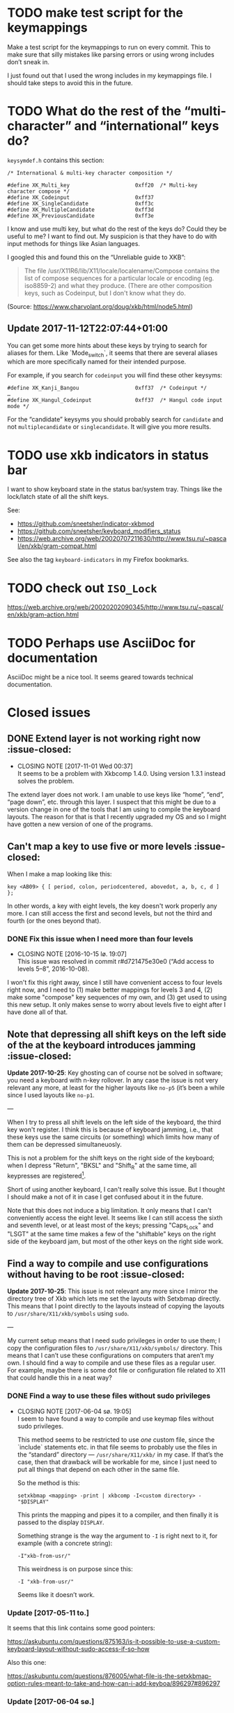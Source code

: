 * TODO make test script for the keymappings

Make a test script for the keymappings to run on every commit.  This to
make sure that silly mistakes like parsing errors or using wrong
includes don’t sneak in.

I just found out that I used the wrong includes in my keymappings file.
I should take steps to avoid this in the future.

* TODO What do the rest of the “multi-character” and “international” keys do?

~keysymdef.h~ contains this section:

#+BEGIN_EXAMPLE
/* International & multi-key character composition */

#define XK_Multi_key                     0xff20  /* Multi-key character compose */
#define XK_Codeinput                     0xff37
#define XK_SingleCandidate               0xff3c
#define XK_MultipleCandidate             0xff3d
#define XK_PreviousCandidate             0xff3e
#+END_EXAMPLE

I know and use multi key, but what do the rest of the keys do?  Could
they be useful to me?  I want to find out.  My suspicion is that they
have to do with input methods for things like Asian languages.

I googled this and found this on the “Unreliable guide to XKB”:

#+BEGIN_QUOTE
The file /usr/X11R6/lib/X11/locale/localename/Compose contains the list
of compose sequences for a particular locale or encoding (eg. iso8859-2)
and what they produce. (There are other composition keys, such as
Codeinput, but I don't know what they do.
#+END_QUOTE

(Source: https://www.charvolant.org/doug/xkb/html/node5.html)

** Update 2017-11-12T22:07:44+01:00

You can get some more hints about these keys by trying to search for
aliases for them.  Like `Mode_switch`, it seems that there are several
aliases which are more specifically named for their intended purpose.

For example, if you search for ~codeinput~ you will find these other
keysyms:

#+BEGIN_SRC
#define XK_Kanji_Bangou                  0xff37  /* Codeinput */
…
#define XK_Hangul_Codeinput              0xff37  /* Hangul code input mode */
#+END_SRC

For the “candidate” keysyms you should probably search for ~candidate~
and not ~multiplecandidate~ or ~singlecandidate~.  It will give you more
results.

* TODO use xkb indicators in status bar

I want to show keyboard state in the status bar/system tray.  Things
like the lock/latch state of all the shift keys.

See:

- https://github.com/sneetsher/indicator-xkbmod
- https://github.com/sneetsher/keyboard_modifiers_status
-
   https://web.archive.org/web/20020707211630/http://www.tsu.ru/~pascal/en/xkb/gram-compat.html

See also the tag ~keyboard-indicators~ in my Firefox bookmarks.

* TODO check out ~ISO_Lock~

https://web.archive.org/web/20020202090345/http://www.tsu.ru/~pascal/en/xkb/gram-action.html

* TODO Perhaps use AsciiDoc for documentation

AsciiDoc might be a nice tool.  It seems geared towards technical
documentation.

* Closed issues

** DONE Extend layer is not working right now :issue-closed:
   CLOSED: [2017-11-01 Wed 00:37]

  - CLOSING NOTE [2017-11-01 Wed 00:37] \\
    It seems to be a problem with Xkbcomp 1.4.0.  Using version 1.3.1
    instead solves the problem.
The extend layer does not work.  I am unable to use keys like “home”,
“end”, “page down”, etc. through this layer.  I suspect that this might
be due to a version change in one of the tools that I am using to
compile the keyboard layouts.  The reason for that is that I recently
upgraded my OS and so I might have gotten a new version of one of the
programs.

** Can't map a key to use five or more levels :issue-closed:

When I make a map looking like this:

#+BEGIN_SRC generic
key <AB09> { [ period, colon, periodcentered, abovedot, a, b, c, d ] };
#+END_SRC

In other words, a key with eight levels, the key doesn't work properly any more.
I can still access the first and second levels, but not the third and fourth (or
the ones beyond that).

*** DONE Fix this issue when I need more than four levels
CLOSED: [2016-10-15 lø. 19:07]
- CLOSING NOTE [2016-10-15 lø. 19:07] \\
  This issue was resolved in commit r#d721475e30e0 (“Add access to
  levels 5–8”, 2016-10-08).
I won't fix this right away, since I still have convenient access to four levels
right now, and I need to (1) make better mappings for levels 3 and 4, (2) make
some "compose" key sequences of my own, and (3) get used to using this new
setup. It only makes sense to worry about levels five to eight after I have done
all of that.

** Note that depressing all shift keys on the left side of the at the keyboard introduces jamming :issue-closed:

*Update 2017-10-25*: Key ghosting can of course not be solved in
software; you need a keyboard with n-key rollover.  In any case the
issue is not very relevant any more, at least for the higher layouts
like ~no-p5~ (it’s been a while since I used layouts like ~no-p1~.

---

When I try to press all shift levels on the left side of the keyboard, the third
key won't register. I think this is because of keyboard jamming, i.e., that
these keys use the same circuits (or something) which limits how many of them
can be depressed simultaneuosly.

This is not a problem for the shift keys on the right side of the keyboard; when
I depress "Return", "BKSL" and "Shift_R" at the same time, all keypresses are
registered[fn:xev_note].

Short of using another keyboard, I can't really solve this issue. But I thought
I should make a not of it in case I get confused about it in the future.

Note that this does not induce a big limitation. It only means that I can't
conveniently access the eight level. It seems like I can still access the sixth
and seventh level, or at least most of the keys; pressing "Caps_Lock" and "LSGT"
at the same time makes a few of the "shiftable" keys on the right side of the
keyboard jam, but most of the other keys on the right side work.

[fn:xev_note] Found out by running ~xev~.

** Find a way to compile and use configurations without having to be root :issue-closed:

*Update 2017-10-25*: This issue is not relevant any more since I mirror
the directory tree of Xkb which lets me set the layouts with Setxbmap
directly.  This means that I point directly to the layouts instead of
copying the layouts to ~/usr/share/X11/xkb/symbols~ using ~sudo~.

---

My current setup means that I need sudo privileges in order to use them; I copy
the configuration files to ~/usr/share/X11/xkb/symbols/~ directory. This means
that I can’t use these configurations on computers that aren’t my own. I should
find a way to compile and use these files as a regular user. For example, maybe
there is some dot file or configuration file related to X11 that could handle
this in a neat way?

*** DONE Find a way to use these files without sudo privileges
    CLOSED: [2017-06-04 sø. 19:05]

   - CLOSING NOTE [2017-06-04 sø. 19:05] \\
     I seem to have found a way to compile and use keymap files without
     sudo privileges.

     This method seems to be restricted to use /one/ custom file, since
     the `include` statements etc. in that file seems to probably use
     the files in the “standard” directory — ~/usr/share/X11/xkb/~ in my
     case.  If that’s the case, then that drawback will be workable for
     me, since I just need to put all things that depend on each other
     in the same file.

     So the method is this:

     #+BEGIN_SRC shell
     setxkbmap <mapping> -print | xkbcomp -I<custom directory> - "$DISPLAY"
     #+END_SRC

     This prints the mapping and pipes it to a compiler, and then
     finally it is passed to the display ~DISPLAY~.

     Something strange is the way the argument to ~-I~ is right next to
     it, for example (with a concrete string):

     #+BEGIN_SRC
     -I"xkb-from-usr/"
     #+END_SRC

     This weirdness is on purpose since this:

     #+BEGIN_SRC
     -I "xkb-from-usr/"
     #+END_SRC

     Seems like it doesn’t work.
*** Update [2017-05-11 to.]

It seems that this link contains some good pointers:

    https://askubuntu.com/questions/875163/is-it-possible-to-use-a-custom-keyboard-layout-without-sudo-access-if-so-how

Also this one:

    https://askubuntu.com/questions/876005/what-file-is-the-setxkbmap-option-rules-meant-to-take-and-how-can-i-add-keyboa/896297#896297

*** Update [2017-06-04 sø.]

I downloaded [[https://github.com/aspiers/desktop-config][Adam Spier’s]] keyboard configuration.  He has some custom
keyboard mappings.  By figuring out how he uses ~setxkbmap~ to enable
his custom mappings, I could perhaps figure out how to do the same and
in turn be able to use my own mappings without sudo priviliges.

**** Context

I found the repository in this email:

https://groups.google.com/a/listserv.bat.ru/forum/#!topic/xkb/g0Mr_IJqMKQ

** DONE find a project name :issue-closed:
   CLOSED: [2017-06-05 ma. 14:57]

  - CLOSING NOTE [2017-06-05 ma. 14:57] \\
    Project name: “Twin Dexter”.
I need a project name for these configurations.  I want to name the
keymapping file after the project.


** DONE Make experimental keymapping using numeric row :issue-closed:
   CLOSED: [2017-07-03 ma. 20:10]

  - CLOSING NOTE [2017-07-03 ma. 20:10] \\
    This has been implemented in keymapping ~no-p3~.
I had the idea today that I could use my numeric row for some things.
Namely:

- Symmetric compose keys.
- Symmetric 1st and 2nd level shift keys.  Either normal, or the “press
  once and release and then press the key to be modified” (I don’t know
  the term for this right now).

I would map these keys to some keys used by the index, middle, and/or
ring fingers.

The initial idea was at first to get a more comfortable or ergonomic
compose keys by placing them on two of the numeric keys accessed by the
index fingers on either side (symmetric).  Then I would place those
now-missing numbers (perhaps 4 and 7) on one of the free keys on the
numeric row on the far left and far right.  They are free since now they
are not used as compose keys, and they are not used as symbol keys since
I access the symbol keys on the alphabetic row.

The more radical next step is to replace more of the numeric keys with
things like 1st and 2nd level shift — and perhaps even more stuff.  Then
I would not be able to use the numeric row for producing numbers.

*** What about producing numbers?

The most “radical” version of this scheme is to put both compose and
shift keys on the numeric row.  But then I would need to find some other
place for producing numbers.  What i could do — and which is an idea that
I’ve had separately of this idea — is to make a “numpad” on the
alphabetic section.  this would be achieved by assigning some shift
level to these keys.  For example, maybe use the fifth level?

*** Problems

What comes to my mind as the biggest drawback of this approach is that
it could become hard to use number keys together with control, alt, and
the super keys (Windows keys).  Xmonad uses ~S-<num>~ to change to
desktop ~<num>~.  On the other hand, I can’t immediately think of other
applications that uses the control, alt, or super keys together with
numbers and that I also use.

One way to mitigate this would be to have an alternative keyboard layout
to switch to when it becomes more convenient to use the numberic row.

** Keyboard scripts :issue-closed:

*** "AltGr" button produces newline when quickly pressed

*Update 2017-10-25*: This is not relevant any more.  I think the issue
was due to how I messed around with keycodes in keyboard setup script
that I used.

---

This is due to the way I have mapped the "Return" key to "ISO_Level3_Shift", and
then this modifier back to produce the "Return" action/character when pressed.
Since "AltGr" is the original (only) character that was mapped to that
modifier, they now both emit the keycode 255 when pressed rapidly (255 is the
unused keycode that I mapped to the "Return" key).

This is not a practical issue right now, since I never press the "AltGr" key
rapidly by mistake. But it could become an issue when I am going to map "Caps
Lock" to act as another level 3 modifier when held down and pressed with other
keys.

*** I should use ~setxkbmap~ instead of ~xmodmap~

*Update 2017-10-25*: I exclusively use Setxbmap and haven’t used Xmodmap
in a long time.

---

I should use ~setxkbmap~ instead of ~xmodmap~ to map keys in the script, since
~xmodmap~ seems to be effectively deprecated in favour of ~setxkbmap~ in Ubuntu.
Also, apparently running a ~setxkbmap~ after having run an ~xmodmap~ command
might invalidate whatever changes the ~xmodmap~ invocation made.

*** The order matters when combining level 2 and level 3 shifts

*Update 2017-10-25*: I solved this when I started setting up the
modifiers in a better way; see the last subsection for the update about
that.

---

This only happens for the ~<BKSL>~ key.

If I press and hold the ~<BKSL>~ key, and then press and hold the ~<Shift_R>~
key (while still holding down ~<BKSL>~), then I enter level 4 (level 2 and level
3 shift pressed at the same time). But if I press and hold ~<Shift_R>~ /and
then/ press and hold ~<BKSL>~, then I am still at level 2. This is not the case
for the ~<Alt_R>~ (also known as "Alt Gr") key; I can press and release this key
and ~<Shift_R>~ in any order and they still work as expected, namely that the
fourth level is accessed whenever both are depressed at the same time.

At first I thought that this had something to do with the fact that ~<Alt_R>~
was the original (and only) "level 3 shift", and that I had used ~xmodmap~ to
make ~<BKSL>~ a "level 3 shift" key. But this is /not/ an issue when it comes to
~<Caps_Lock>~ and ~<Shift_L>~; they work just as well as ~<Alt_R>~ combined with
~<Shift_R>~.

**** Update 1

When pressing ~<BKSL>~ while running ~xev~, the "KeyPress event" registers the
keysym as "ISO_Level3_Shift", but the "KeyRelease event" registers the keysym as
"NoSymbol". This is /not/ the case for the "Caps_Lock" key; both the key press
and release events registers the keysym as "ISO_Level3_Shift".

This might be relevant to this issue.

**** Update 2

***** Not key ghosting

I did some testing in ~xev~. I suspected that it might have to do with key
ghosting, but that does not seem to be the case, since ~xev~ manages to register
both keys (~Shift_R~ and ~BKSL~) while one of them is first held down, no matter
what order they are depressed in[fn:higher_levels].

[fn:higher_levels] Moreover, it also manages to register the keypresses when
both of these keys and ~Return~ in addition are pressed down, and apparently in
whatever order. This is nice, since I feared that key ghosting would mean that I
could not hold down these keys together and have them all register. (These three
keys activate all the three shift levels, which means that I get access to the
eight level when I depress them simultaneusly.)

***** ~NoSymbol~ key when pressed after ~Shift_R~

When I depress and hold ~Shift_R~ and then depress ~BKSL~, the keysym for this
key is hex value 0x0, ~NoSymbol~.

I think this is due to xkb thinking that ~BKSL~ is supposed to a "shiftable
key" and not a modifier key. So when shift is held down and ~BKSL~ is pressed as
well, a lookup is made to see what symbol should be produced. And since ~BKSL~
has no /levels/ any more, it gets registers as being a "no symbol".

I think what I need to do is to register ~BKSL~ in the ~no_p1~ file so that it
won't get mistaken for a "shiftable" key (like the alphanumeric keys).

***** Also a problem for ~LSGT~

~LSGT~ also has this issue. Which is not surprising, since it too was
originally a "shiftable key".

**** Update 3: Issue resolved

I fixed the issue by editing the ~no_p1~ file (see the git repository for that
file). Basically I used the xkb construct ~modifier_map~ to declare ~BKSL~ and
~LSGT~ to be ~mod3~ and ~mod5~, respectively. I also had to map all levels of
these keys to their respective shift levels.

** Re-running script causes ~Return~ key to produce multiple newlines :issue-closed:

*Update 2017-10-25*: This is not relevant any more since I don’t use
Xcape (I think that was what was causing it).

---

When I re-run the script (perhaps because I ran some ~setxkbmap~ command and
that nullified the changes done by ~xmodmap~), the ~Return~ key starts producing
more than one newlines. It seems that the more times I run the script, the more
newlines it produces.

** Previous commit introduced errors :issue-closed:

The previous commit introduced these issues:

- Caps lock no longer works as a modifier.
- Caps lock acts as caps lock again.

This is—in hindsight—quite understandable; I deleted the ~xmodmap~ invocation
that mapped "CAPS" to ~modifier_3~. Since that is gone, and my configuration
(the "no_p1" Xkb configuration file) doesn’t change the default behaviour of
"CAPS", then of course it goes back to working as caps lock.

*** Update: issue resolved

I added the following line to my "no_p1" keyboard configuration:

#+BEGIN_SRC generic
include "level3(caps_switch)"
#+END_SRC

Which nicely does what I currently want; "CAPS" acts as a level 3 switch and
nothing else (i.e., not a dual purpose key).

** DONE option ~altwin(swap_alt_win)~ does not work for ~no-p2~ :issue-closed:
   CLOSED: [2017-06-23 fr. 20:54]
  - CLOSING NOTE [2017-06-23 fr. 20:54] \\
    Changing this line:

        include "level3(ralt_alt)"

    To this:

        key <RALT> { [ Alt_R ] };

    Seems to be what fixed the issue.
Using this line for ~no-p2~ does not work:

#+BEGIN_SRC
include "altwin(swap_alt_win)"
#+END_SRC

However, this works:

#+BEGIN_SRC
setxkbmap -option altwin:swap_alt_win "no(nodeadkeys)"
#+END_SRC

So there must be something wrong with my keymappings.  Probably with one
of the alt keys.

*** ~xev~ output

This is the output for a swap setup that works, when pressing the right
and left super keys:

#+BEGIN_SRC
KeyPress event, serial 44, synthetic NO, window 0x3600001,
    root 0xd6, subw 0x0, time 37204852, (780,620), root:(781,621),
    state 0x0, keycode 108 (keysym 0xffec, Super_R), same_screen YES,
    XLookupString gives 0 bytes:
    XmbLookupString gives 0 bytes:
    XFilterEvent returns: False

KeyRelease event, serial 44, synthetic NO, window 0x3600001,
    root 0xd6, subw 0x0, time 37216035, (780,620), root:(781,621),
    state 0x40, keycode 108 (keysym 0xffec, Super_R), same_screen YES,
    XLookupString gives 0 bytes:
    XFilterEvent returns: False

KeyPress event, serial 44, synthetic NO, window 0x3600001,
    root 0xd6, subw 0x0, time 37219251, (780,620), root:(781,621),
    state 0x0, keycode 64 (keysym 0xffeb, Super_L), same_screen YES,
    XLookupString gives 0 bytes:
    XmbLookupString gives 0 bytes:
    XFilterEvent returns: False

KeyRelease event, serial 44, synthetic NO, window 0x3600001,
    root 0xd6, subw 0x0, time 37220915, (780,620), root:(781,621),
    state 0x40, keycode 64 (keysym 0xffeb, Super_L), same_screen YES,
    XLookupString gives 0 bytes:
    XFilterEvent returns: False
#+END_SRC

And this is the output for the setup that /doesn’t/ work, namely the
~no-p2~ with the swap option:

#+BEGIN_SRC
KeyPress event, serial 76, synthetic NO, window 0x3600001,
    root 0xd6, subw 0x0, time 37804728, (708,1079), root:(709,1080),
    state 0x0, keycode 108 (keysym 0xffec, Super_R), same_screen YES,
    XLookupString gives 0 bytes:
    XmbLookupString gives 0 bytes:
    XFilterEvent returns: False

KeyRelease event, serial 76, synthetic NO, window 0x3600001,
    root 0xd6, subw 0x0, time 37807752, (708,1079), root:(709,1080),
    state 0x48, keycode 108 (keysym 0xffec, Super_R), same_screen YES,
    XLookupString gives 0 bytes:
    XFilterEvent returns: False

KeyPress event, serial 76, synthetic NO, window 0x3600001,
    root 0xd6, subw 0x0, time 37808184, (708,1079), root:(709,1080),
    state 0x0, keycode 64 (keysym 0xffeb, Super_L), same_screen YES,
    XLookupString gives 0 bytes:
    XmbLookupString gives 0 bytes:
    XFilterEvent returns: False

KeyRelease event, serial 76, synthetic NO, window 0x3600001,
    root 0xd6, subw 0x0, time 37810328, (708,1079), root:(709,1080),
    state 0x40, keycode 64 (keysym 0xffeb, Super_L), same_screen YES,
    XLookupString gives 0 bytes:
    XFilterEvent returns: False
#+END_SRC

*** What Emacs says

Using the not-functioning ~no-p2~ setup, this is what the echo buffer
says when I press ~Super-f~ for the left super button (while in normal
mode):

#+BEGIN_SRC
s-f is undefined
#+END_SRC

And for the right super key:

#+BEGIN_SRC
M-s-f is undefined
#+END_SRC

Ah!  Notice the ~M~ when pressing the right, which is not there when
pressing the left.  I am guessing that this has to do with the fact that
I map the ~AltGr~ key (right alt) to act like “alt”, i.e., to act like
the right alt key.

** DONE Use some hyper keybinding to change layouts or groups :issue-closed:
   CLOSED: [2017-09-01 Fri 12:41]

  - CLOSING NOTE [2017-09-01 Fri 12:41] \\
    I have set up four group switching keys accessible on one of the
    extend layers (the seventh layer).  So making keybindings to those
    using hyper is not needed.
I have managed to get the hyper modifier up and running today, on
~no-p4~.  The first thing I could use it for is to use some hyper
keybinding to change layouts or groups.  That way I could use ~no-p4~
and then switch to ~no-p3~ when I need to change windows, since Xmonad
does not work well with ~no-p4~ (that has to do with modifiers).

** DONE Return and Backspace keys don’t work with a certain group switch setup :issue-closed:
   CLOSED: [2017-09-01 Fri 12:43]

  - CLOSING NOTE [2017-09-01 Fri 12:43] \\
    I haven’t found a solution for this specific issue, but it is not really
    relevant any more since I have set up group switching keys on one of
    the extend layer (seventh layer) that does work for all keys.
I’ve been trying this setup for switching between groups:

#+BEGIN_SRC
xkb_symbols "group-switches" {
    key <RTRN> { [ RTRN, RTRN, RTRN, ISO_Next_Group ] };
    key <BKSP> { [ Backspace, Backspace, Backspace, ISO_Prev_Group ] };
};
#+END_SRC

Which ~no-p3~ and ~no-p4~ use:

#+BEGIN_SRC
// Like `no-p2`, but with an “alphabetic numpad”.
xkb_symbols "no-p3" {
    include "twin-dexter(no-p2)"
    include "twin-dexter(group-switches)"
…
xkb_symbols "no-p4" {
    include "twin-dexter(no-p2)"
    include "twin-dexter(group-switches)"
…
#+END_SRC

My keyboard setup looks like this:

#+BEGIN_SRC shell
# Set keyboard layouts and options relating to keyboard layouts
# NOTE: the `-compat` option is so that level 2 latch works properly.
setxkbmap -option "" -layout "twin-dexter(no-p3),twin-dexter(no-p4)" \
         -compat my-complete \
         -option grp:sclk_toggle \
         -option grp_led:scroll :2 \
         -option nbsp:none -print |
             xkbcomp -I"/home/kristoffer/xkb/xkb-tree" - "$DISPLAY"
#+END_SRC

So the first grop is ~no-p3~ and the second is ~no-p4~.

The problem is that when I have ~no-p3~ selected I can use return and
backslash as usual on the lower levels (on level four they choose the
next and previous group, respectively), but if I switch to ~no-p4~,
these keys produce ~NoSymbol~ when unshifted (level 1), but can emit the
group switches on the fourt level.

*** Update 2017-07-08T16:51:01+0200

According to ~xev~, the return and backspace keys both emit ~NoSymbol~
at level 2 and 3, the group switches at level 4, and the regular
symbols unshifted for ~no-p3~.  So I am unable to make newlines and
backspaces with ~no-p3~ when I am on the second and third level.  For
~no-p4~ I am unable to do these two things, since it emits ~NoSymbol~
for all but the fourth level.

I also tested switching the second layout to another layout to see if
the issue was with something else than ~no-p4~:

#+BEGIN_SRC
# Set keyboard layouts and options relating to keyboard layouts
# NOTE: the `-compat` option is so that level 2 latch works properly.
setxkbmap -option "" -layout "twin-dexter(no-p3),no" \
         -compat my-complete \
         -option grp:sclk_toggle \
         -option grp_led:scroll :2 \
         -option nbsp:none -print |
             xkbcomp -I"/home/kristoffer/xkb/xkb-tree" - "$DISPLAY"
#+END_SRC

(~no~ is the second layout.)

But ~no~ acts the same as ~no-p3~.  So the issue is apparently with
~no-p4~.

I tried to do two things to try to find the problematic part of ~no-p4~:

1. Remove the part that customizes the latches.
2. Remove the part that adds the Hyper keys.

But neither of these worked.

*** Update  2017-07-08T17:15:28+0200

I removed almost everything from ~no-p4~ to see if the problem
persisted:

#+BEGIN_SRC
xkb_symbols "no-p4" {
    include "twin-dexter(no-p2)"
    include "twin-dexter(group-switches)"
};
#+END_SRC

And yes, return and backspace then still didn’t work on ~no-p4~.

*** Update 2017-07-08T17:30:30+0200

I tried to move the include of the group switch last in both ~no-p3~,
~no-p4~.  That did not make any difference.

** Control and alt keys on extend layers don’t work with latch keys :issue-closed:

*Update 2017-10-25*: Like mentioned in an update further down this
behaviour is pretty much to be expected.  It’s not an issue per se, but
but I’ll keep it around since it can serve as an explanation for the
behavior.

---

Right now I can access left control and left alt on the extend layers on
the ~Q~ and ~F~ keys, respectively.  This works perfectly if I press
down the different shift keys in the regular way (non-latch) in order to
access these keys (or, symbols on these layers).  However, there is a
hitch if I access these layers with the latch shift key behavior.  What
happens then is that, after having pressed either left control or left
alt, the next keypress after that will be consumed as an extend layer
keypress.  It is as if pressing these two modifier keys does not
“consume” the latch states; instead, the key pressed after that consumes
them.

Here is a concrete example.  First ~ISO_Level5_Latch~ is pressed and
released, then ~ISO_Level3_Latch~ is pressed and released.  At this
point we have latched levels 5 and 3 and hence the next normal key is
going to be “accessed” on its seventh layer.  Then we press ~Q~ and
release, which has ~Control_L~ mapped to this level.  I now expect this
to have consumed the latch key states, and so there is no active
latches.  But this is wrong according to Xev.  If I, right after having
pressed ~Q~, press the ~H~, the keypress event is not a lowercase ~h~
but is instead ~Left~ (according to Xev).  Why ~Left~?   Well, the ~H~
key is mapped to ~Left~ on the seventh layer, so the latch key states
must still be active.  Then the ~H~ key is pressed again.  Now a
lowercase ~h~ is the keypress event, as expected.  So the first key
pressed after pressing the left control must have consumed the latch key
states.

*** Update 2017-09-02T01:29:51+02:00

On further reflection, a control key not consuming the latch states
makes perfect sense.  When I for example want to press ~Control+D~ by
first latching the ~Shift~ key and then pressing ~Control+d~, I don’t
want or expect pressing the Control key to consume the latch state.  In
fact, that would make it impossible to use keys like the control keys in
concert with the latch shift keys, since the control keys need to
pressed slightly before the keys they are pressed together with, like
~D~.

Anyway, I tried to look into a way to make this unusual case work.
First I tried to find out more about /actions/, since they seem to be
the place where I need to make changes in order to make this thing
work.  I had a look at An Unreliable Guide and I found
[[https://www.charvolant.org/doug/xkb/html/node5.html#SECTION00055000000000000000][this section]], which describes the different actions that can be
associated with keys.  Tables 2–4 describes actions and fields for
actions.  This is the only place I found that documents these things.  I
also had a look at some of the files in the ~X11/compat~ directory.  In
addition, I also had a look in the ~X11/type~ directory.

I tried to change the actions of seventh layer control key in many
ways.  The action that is defined for this key as of now is:

#+BEGIN_EXAMPLE
actions[Group1] = [
    // Do not set any action for non-Extend layer keys.
    NoAction(), NoAction(), NoAction(), NoAction(),
    NoAction(), NoAction(),
    // We need to set appropriate actions for control keys.
    SetMods(mods=Control), SetMods(mods=Shift+Control)
]
#+END_EXAMPLE

I tried to change ~SetMods(mods=Control)~ in such a way as to both set
~Control~ as a modifier, and also consume/release the two active latches
(level 3 and 5).  All of the attempts were unsuccessful.  Right now I
suspect that I focused on actions that were meant to clear
(consume/release) /held down/ modifiers, while I wanted to eliminate
latched modifiers.  If that makes sense.

**** What now?

Solving this problem would make a very niché use-case for this control
key possible: latch two levels in order to get to a control key on the
alphabetic section.  I don’t even know if I ever would find that to be
practical, as compared to holding down the two shifts as regular shifts
and then pressing the control key.  So this problem is too hard for the
reward to bother with.

In case I come back to this for some reason, I should ask someone else
about this.

** DONE Can you latch modifiers like control and hyper? :issue-closed:
  CLOSED: [2019-04-06 Sat 23:44]

  - CLOSING NOTE [2019-04-06 Sat 23:44] \\
    Just tested with control.  This worked as expected/hoped:

    #+BEGIN_SRC
    …
    replace key <LFSH> {
    symbols[Group1] = [
        Control_R
    ],
    actions[Group1] = [
        latchMods(modifiers=Control)
    ]
    };
    …
    #+END_SRC

    Hyper might be trickier, but for unrelated reasons (the fact that it
    is tied to the same modifier (~mod2~) as ~NumLock~).

Apparently this is how the latch action is defined (taken from
~xkb/compat/iso9995):

#+BEGIN_SRC
action= LatchMods(modifiers=LevelThree);
#+END_SRC

~Hyper~ is a modifier.  I’ve seen it been used like this:
~modifiers=Hyper~.  So maybe one can implement latch keys for things
like control and hyper?  That could be useful.

